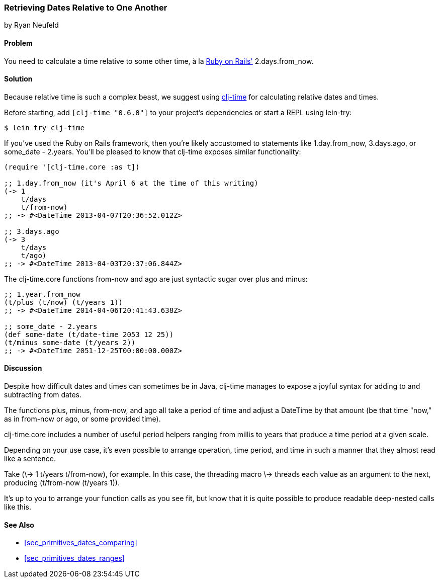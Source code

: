 [[sec_primitives_dates_relative]]
=== Retrieving Dates Relative to One Another
[role="byline"]
by Ryan Neufeld

==== Problem

You need to calculate a time relative to some other time, à la
http://rubyonrails.org/[Ruby on Rails'] +2.days.from_now+.((("dates/times", "relative time")))

==== Solution

Because relative time is such a complex beast, we suggest using
https://github.com/clj-time/clj-time[+clj-time+] for calculating
relative dates and times.

Before starting, add `[clj-time "0.6.0"]` to your project's
dependencies or start a REPL using +lein-try+:

[source,bash]
----
$ lein try clj-time
----

If you've used the Ruby on Rails framework, then you're likely
accustomed to statements like +1.day.from_now+, +3.days.ago+, or
+some_date - 2.years+. You'll be pleased to know that +clj-time+ exposes
similar functionality:

[source,clojure]
----
(require '[clj-time.core :as t])

;; 1.day.from_now (it's April 6 at the time of this writing)
(-> 1
    t/days
    t/from-now)
;; -> #<DateTime 2013-04-07T20:36:52.012Z>

;; 3.days.ago
(-> 3
    t/days
    t/ago)
;; -> #<DateTime 2013-04-03T20:37:06.844Z>
----

The +clj-time.core+ functions +from-now+ and +ago+ are just syntactic sugar
over +plus+ and +minus+:

[source,clojure]
----
;; 1.year.from_now
(t/plus (t/now) (t/years 1))
;; -> #<DateTime 2014-04-06T20:41:43.638Z>

;; some_date - 2.years
(def some-date (t/date-time 2053 12 25))
(t/minus some-date (t/years 2))
;; -> #<DateTime 2051-12-25T00:00:00.000Z>
----

==== Discussion

Despite how difficult dates and times can sometimes be in Java,
+clj-time+ manages to expose a joyful syntax for adding to and
subtracting from dates.

The functions +plus+, +minus+, +from-now+, and +ago+ all take a period
of time and adjust a +DateTime+ by that amount (be that time "now," as
in +from-now+ or +ago+, or some provided time). 

+clj-time.core+
includes a number of useful period helpers ranging from +millis+ to
+years+ that produce a time period at a given scale.

Depending on your use case, it's even possible to arrange operation,
time period, and time in such a manner that they almost read like a
sentence. 

Take +(\-> 1 t/years t/from-now)+, for example. In this case,
the threading macro +\->+ threads each value as an argument to the next,
producing +(t/from-now (t/years 1))+. 

It's up to you to arrange your
function calls as you see fit, but know that it is quite possible to
produce readable deep-nested calls like this.

==== See Also

* <<sec_primitives_dates_comparing>>

* <<sec_primitives_dates_ranges>>
